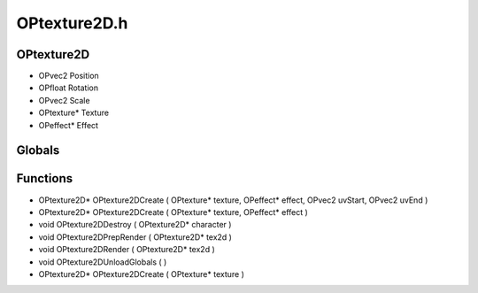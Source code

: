 OPtexture2D.h
=========

OPtexture2D
----------------
- OPvec2 Position
- OPfloat Rotation
- OPvec2 Scale
- OPtexture* Texture
- OPeffect* Effect
Globals
----------------
Functions
----------------
- OPtexture2D* OPtexture2DCreate ( OPtexture* texture, OPeffect* effect, OPvec2 uvStart, OPvec2 uvEnd )
- OPtexture2D* OPtexture2DCreate ( OPtexture* texture, OPeffect* effect )
- void OPtexture2DDestroy ( OPtexture2D* character )
- void OPtexture2DPrepRender ( OPtexture2D* tex2d )
- void OPtexture2DRender ( OPtexture2D* tex2d )
- void OPtexture2DUnloadGlobals (  )
- OPtexture2D* OPtexture2DCreate ( OPtexture* texture )